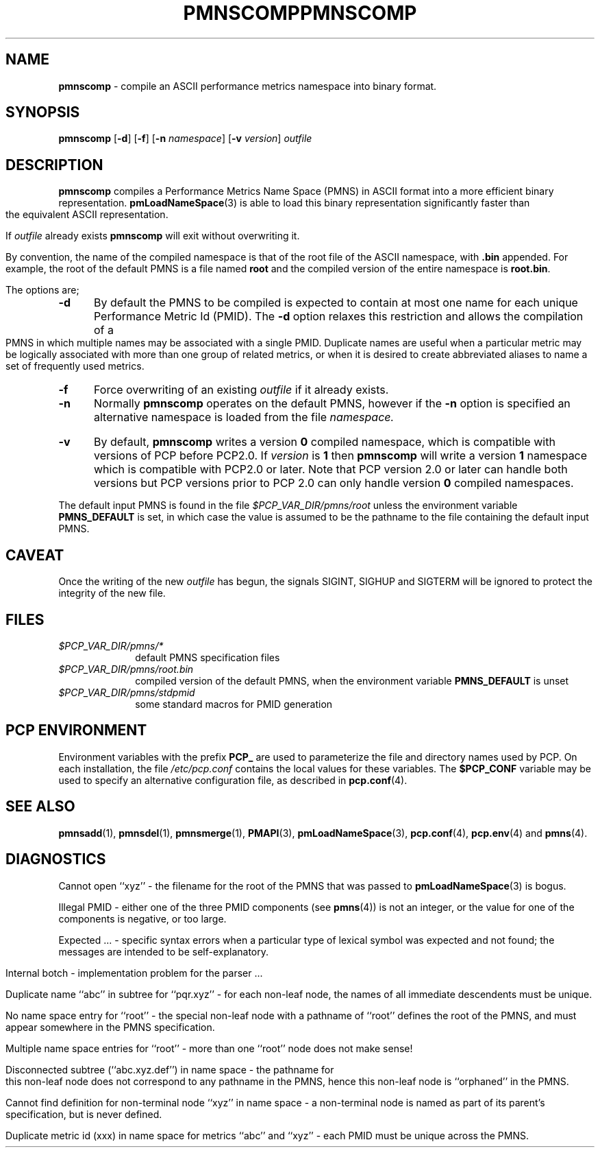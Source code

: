 '\"macro stdmacro
.\"
.\" Copyright (c) 2000-2004 Silicon Graphics, Inc.  All Rights Reserved.
.\" 
.\" This program is free software; you can redistribute it and/or modify it
.\" under the terms of the GNU General Public License as published by the
.\" Free Software Foundation; either version 2 of the License, or (at your
.\" option) any later version.
.\" 
.\" This program is distributed in the hope that it will be useful, but
.\" WITHOUT ANY WARRANTY; without even the implied warranty of MERCHANTABILITY
.\" or FITNESS FOR A PARTICULAR PURPOSE.  See the GNU General Public License
.\" for more details.
.\" 
.\" You should have received a copy of the GNU General Public License along
.\" with this program; if not, write to the Free Software Foundation, Inc.,
.\" 59 Temple Place, Suite 330, Boston, MA  02111-1307 USA
.\"
.ie \(.g \{\
.\" ... groff (hack for khelpcenter, man2html, etc.)
.TH PMNSCOMP 1 "SGI" "Performance Co-Pilot"
\}
.el \{\
.if \nX=0 .ds x} PMNSCOMP 1 "SGI" "Performance Co-Pilot"
.if \nX=1 .ds x} PMNSCOMP 1 "Performance Co-Pilot"
.if \nX=2 .ds x} PMNSCOMP 1 "" "\&"
.if \nX=3 .ds x} PMNSCOMP "" "" "\&"
.TH \*(x}
.rr X
\}
.SH NAME
\f3pmnscomp\f1 \- compile an ASCII performance metrics namespace into binary format.
.\" literals use .B or \f3
.\" arguments use .I or \f2
.SH SYNOPSIS
\f3pmnscomp\f1
[\f3\-d\f1]
[\f3\-f\f1]
[\f3\-n\f1 \f2namespace\f1]
[\f3\-v\f1 \f2version\f1]
\f2outfile\f1
.SH DESCRIPTION
.B pmnscomp
compiles a Performance Metrics Name Space (PMNS) in ASCII format into a more
efficient binary representation.
.BR pmLoadNameSpace (3)
is able to load this binary representation significantly faster than the
equivalent ASCII representation.
.PP
If
.I outfile
already exists
.B pmnscomp
will exit without overwriting it.
.PP
By convention, the name of the compiled namespace is that of the root file of
the ASCII namespace, with
.B .bin
appended.  For example, the root of the default PMNS is a file named
.B root
and the compiled version of the entire namespace is
.BR root.bin .
.PP
The options are;
.TP 5
.B \-d
By default the PMNS to be compiled is expected to contain at most one
name for each unique Performance Metric Id (PMID).  The
.B \-d
option relaxes this restriction and allows the compilation of a
PMNS in which multiple names may be associated with a single PMID.
Duplicate names are useful when a particular metric may
be logically associated with more than one group of related metrics,
or when it is desired to create abbreviated aliases to name a set
of frequently used metrics.
.TP
.B \-f
Force overwriting of an existing
.I outfile
if it already exists.
.TP
.B \-n
Normally
.B pmnscomp
operates on the default PMNS, however if the
.B \-n
option is specified an alternative namespace is loaded
from the file
.IR namespace.
.TP
.B \-v
By default,
.B pmnscomp
writes a version
.B 0
compiled namespace, which is compatible with 
versions of PCP before PCP2.0.
If
.I version
is
.B 1
then
.B pmnscomp
will write a version
.B 1
namespace which is compatible with PCP2.0 or later.
Note that PCP version 2.0 or later can handle both versions
but PCP versions prior to PCP 2.0 can only handle version
.B 0
compiled namespaces.
.PP
The default input PMNS is found in the file
.I $PCP_VAR_DIR/pmns/root
unless the environment variable
.B PMNS_DEFAULT
is set, in which case the value is assumed to be the pathname
to the file containing the default input PMNS.
.SH CAVEAT
Once the writing of the new
.I outfile
has begun, the signals SIGINT, SIGHUP and SIGTERM will be ignored
to protect the integrity of the new file.
.SH FILES
.PD 0
.TP 10
.I $PCP_VAR_DIR/pmns/*
default PMNS specification files
.TP
.I $PCP_VAR_DIR/pmns/root.bin
compiled version of the default PMNS, when the environment variable
.B PMNS_DEFAULT
is unset
.TP
.I $PCP_VAR_DIR/pmns/stdpmid
some standard macros for PMID generation
.PD
.SH "PCP ENVIRONMENT"
Environment variables with the prefix
.B PCP_
are used to parameterize the file and directory names
used by PCP.
On each installation, the file
.I /etc/pcp.conf
contains the local values for these variables.
The
.B $PCP_CONF
variable may be used to specify an alternative
configuration file,
as described in
.BR pcp.conf (4).
.SH SEE ALSO
.BR pmnsadd (1),
.BR pmnsdel (1),
.BR pmnsmerge (1),
.BR PMAPI (3),
.BR pmLoadNameSpace (3),
.BR pcp.conf (4),
.BR pcp.env (4)
and
.BR pmns (4).
.SH DIAGNOSTICS
Cannot open ``xyz'' \- the filename for the root of the PMNS that was
passed to
.BR pmLoadNameSpace (3)
is bogus.
.PP
Illegal PMID \- either one of the three PMID components (see
.BR pmns (4))
is not an integer, or the value for one of the 
components is negative, or too large.
.PP
Expected ... \- specific syntax errors when a particular type of
lexical symbol was expected and
not found; the messages are intended to be self-explanatory.
.PP
Internal botch \- implementation problem for the parser ... 
.PP
Duplicate name ``abc'' in subtree for ``pqr.xyz'' \- for each non-leaf
node, the names of all immediate descendents must be unique.
.PP
No name space entry for ``root'' \- the special non-leaf node with a pathname
of ``root'' defines the root of the PMNS, and must appear
somewhere in the PMNS specification.
.PP
Multiple name space entries for ``root'' \- more than one ``root'' node
does not make sense!
.PP
Disconnected subtree (``abc.xyz.def'') in name space \- the pathname
for this non-leaf node does not correspond to any pathname in the PMNS,
hence this non-leaf node is ``orphaned'' in the PMNS.
.PP
Cannot find definition for non-terminal node ``xyz'' in name space \- a
non-terminal node is named as part of its parent's specification, but
is never defined.
.PP
Duplicate metric id (xxx) in name space for metrics ``abc'' and ``xyz''
\- each PMID must be unique across the PMNS.
